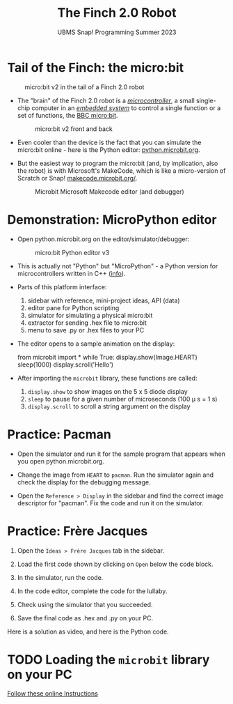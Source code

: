 #+title: The Finch 2.0 Robot
#+subtitle: UBMS Snap! Programming Summer 2023
#+options: toc:nil num:nil ^:nil
#+startup: overview hideblocks indent inlineimages
#+property: header-args:python :results output :noweb yes
* Tail of the Finch: the micro:bit
  #+attr_latex: :width 200px
  #+caption: micro:bit v2 in the tail of a Finch 2.0 robot
  [[../img/finch_tail.png]]

- The "brain" of the Finch 2.0 robot is a /[[https://en.wikipedia.org/wiki/Microcontroller][microcontroller]]/, a small
  single-chip computer in an /[[https://en.wikipedia.org/wiki/Embedded_system][embedded system]]/ to control a single
  function or a set of functions, the [[https://microbit.org/get-started/user-guide/overview/][BBC micro:bit]].
  #+attr_latex: :width 400px
  #+caption: micro:bit v2 front and back
  [[../img/microbit.png]]
  
- Even cooler than the device is the fact that you can simulate the
  micro:bit online - here is the Python editor: [[https://python.microbit.org/v/3][python.microbit.org]].
  #+attr_latex: :width 400px
  #+caption: Microbit Python editor and debugger (source: microbit.org)
  [[../img/microbitPythonEditor.png]]   [[../img/microbitPythonDebugger.png]] 
  
- But the easiest way to program the micro:bit (and, by implication,
  also the robot) is with Microsoft's MakeCode, which is like a
  micro-version of Scratch or Snap! [[https://makecode.microbit.org/][makecode.microbit.org/]].
  #+attr_latex: :width 400px
  #+caption: Microbit Microsoft Makecode editor (and debugger)
  [[../img/microbitMakecode.png]]

* Demonstration: MicroPython editor

- Open python.microbit.org on the editor/simulator/debugger:
  #+attr_latex: :width 400px
  #+caption: micro:bit Python editor v3 
  [[../img/microbit_editor.png]]

- This is actually not "Python" but "MicroPython" - a Python version
  for microcontrollers written in C++ ([[https://tech.microbit.org/software/micropython/][info]]).

- Parts of this platform interface:
  1) sidebar with reference, mini-project ideas, API (data)
  2) editor pane for Python scripting
  3) simulator for simulating a physical micro:bit
  4) extractor for sending .hex file to micro:bit
  5) menu to save .py or .hex files to your PC

- The editor opens to a sample animation on the display:
  #+begin_example python
  from microbit import *
  while True:
      display.show(Image.HEART)
      sleep(1000)
      display.scroll('Hello')
  #+end_example

- After importing the ~microbit~ library, these functions are called:
  1) ~display.show~ to show images on the 5 x 5 diode display
  2) ~sleep~ to pause for a given number of microseconds (100 \mu s = 1 s)
  3) ~display.scroll~ to scroll a string argument on the display

* Practice: Pacman
[[../img/pacman.png]]

- Open the simulator and run it for the sample program that appears
  when you open python.microbit.org.

- Change the image from ~HEART~ to ~pacman~. Run the simulator again and
  check the display for the debugging message.

- Open the ~Reference > Display~ in the sidebar and find the correct
  image descriptor for "pacman". Fix the code and run it on the
  simulator.

* Practice: Frère Jacques
#+attr_latex: :width 400px
[[../img/frere_jacques_lyrics.png]]

1) Open the ~Ideas > Frère Jacques~ tab in the sidebar.

2) Load the first code shown by clicking on ~Open~ below the code block.

3) In the simulator, run the code.

4) In the code editor, complete the code for the lullaby.

5) Check using the simulator that you succeeded.

6) Save the final code as .hex and .py on your PC.

Here is a solution as video, and here is the Python code.

* TODO Loading the ~microbit~ library on your PC

[[https://sharegpt.com/c/VQca1C8][Follow these online Instructions]]

